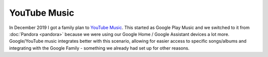 =============
YouTube Music
=============

In December 2019 I got a family plan to `YouTube Music <https://music.youtube.com>`_. This started as Google Play Music and we switched to it from :doc:`Pandora <pandora>` because we were using our Google Home / Google Assistant devices a lot more. Google/YouTube music integrates better with this scenario, allowing for easier access to specific songs/albums and integrating with the Google Family - something we already had set up for other reasons.
